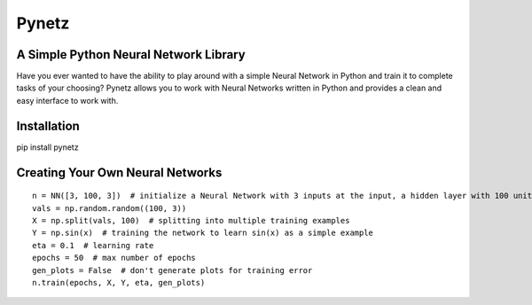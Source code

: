Pynetz
======


A Simple Python Neural Network Library
--------------------------------------

Have you ever wanted to have the ability to play around with a simple Neural Network in Python and train it to complete
tasks of your choosing? Pynetz allows you to work with Neural Networks written in Python and provides a clean and easy
interface to work with.


Installation
------------
pip install pynetz


Creating Your Own Neural Networks
---------------------------------

::

   n = NN([3, 100, 3])  # initialize a Neural Network with 3 inputs at the input, a hidden layer with 100 units, and an output layer with 3 units
   vals = np.random.random((100, 3))
   X = np.split(vals, 100)  # splitting into multiple training examples
   Y = np.sin(x)  # training the network to learn sin(x) as a simple example
   eta = 0.1  # learning rate
   epochs = 50  # max number of epochs
   gen_plots = False  # don't generate plots for training error
   n.train(epochs, X, Y, eta, gen_plots)